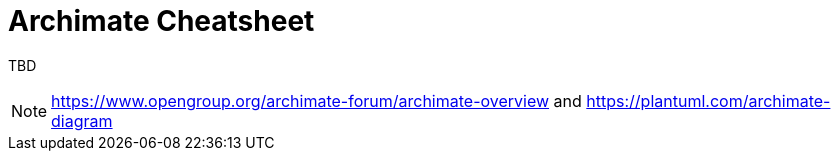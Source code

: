 = Archimate Cheatsheet

TBD

NOTE: https://www.opengroup.org/archimate-forum/archimate-overview and https://plantuml.com/archimate-diagram